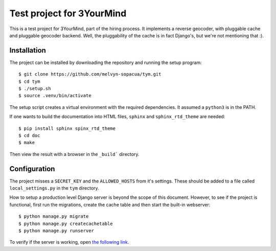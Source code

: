 Test project for 3YourMind
==========================

This is a test project for 3YourMind, part of the hiring
process.
It implements a reverse geocoder, with pluggable cache and
pluggable geocoder backend.
Well, the pluggability of the cache is in fact Django's, but
we're not mentioning that :).

Installation
------------

The project can be installed by downloading the repository
and running the setup program::

    $ git clone https://github.com/melvyn-sopacua/tym.git
    $ cd tym
    $ ./setup.sh
    $ source .venv/bin/activate

The setup script creates a virtual environment with the
required dependencies. It assumed a ``python3`` is in the
PATH.

If one wants to build the documentation into HTML files,
``sphinx`` and ``sphinx_rtd_theme`` are needed::

    $ pip install sphinx spinx_rtd_theme
    $ cd doc
    $ make

Then view the result with a browser in the ``_build``` directory.

Configuration
-------------

The project misses a ``SECRET_KEY`` and the ``ALLOWED_HOSTS``
from it's settings. These should be added to a file called
``local_settings.py`` in the ``tym`` directory.

How to setup a production level Django server is beyond the
scope of this document. However, to see if the project is
functional, first run the migrations, create the cache table
and then start the built-in webserver::

    $ python manage.py migrate
    $ python manage.py createcachetable
    $ python manage.py runserver

To verify if the server is working, open
`the following link <http://localhost:8000/api/address?lon=-1.81602098644987&lat=52.5487429714954>`_.

